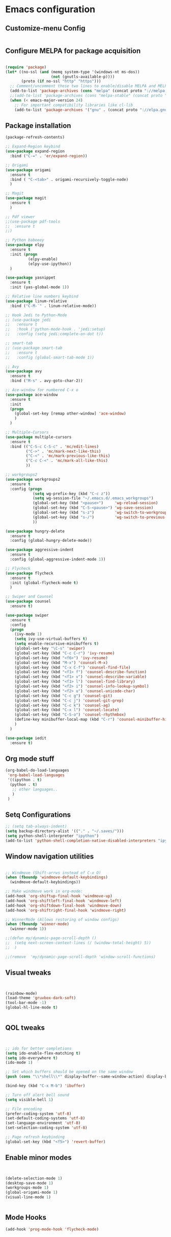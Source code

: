 
* Emacs configuration
  
** Customize-menu Config
#+BEGIN_SRC emacs-lisp

#+END_SRC
** Configure MELPA for package acquisition
#+BEGIN_SRC emacs-lisp

(require 'package)
(let* ((no-ssl (and (memq system-type '(windows-nt ms-dos))
                    (not (gnutls-available-p))))
       (proto (if no-ssl "http" "https")))
  ;; Comment/uncomment these two lines to enable/disable MELPA and MELPA Stable as desired
  (add-to-list 'package-archives (cons "melpa" (concat proto "://melpa.org/packages/")) t)
  ;;(add-to-list 'package-archives (cons "melpa-stable" (concat proto "://stable.melpa.org/packages/")) t)
  (when (< emacs-major-version 24)
    ;; For important compatibility libraries like cl-lib
    (add-to-list 'package-archives '("gnu" . (concat proto "://elpa.gnu.org/packages/")))))

#+END_SRC
** Package installation
#+BEGIN_SRC emacs-lisp
  (package-refresh-contents)

  ;; Expand-Region keybind
  (use-package expand-region
    :bind ("C-=" . 'er/expand-region))

  ;; Origami
  (use-package origami
    :ensure t
    :bind ( "C-<tab>" . origami-recursively-toggle-node) 
    )

  ;; Magit
  (use-package magit
    :ensure t
    )

  ;; Pdf viewer
  ;;(use-package pdf-tools
  ;;  :ensure t
  ;;)

  ;; Python babeeey
  (use-package elpy
    :ensure t
    :init (progn
            (elpy-enable)
            (elpy-use-ipython))
    )

  (use-package yasnippet
    :ensure t
    :init (yas-global-mode 1))

  ;; Relative line numbers keybind
  (use-package linum-relative
    :bind ("C-M-`" . linum-relative-mode))

  ;; Hook Jedi to Python-Mode
  ;; (use-package jedi
  ;;   :ensure t
  ;;   :hook ('python-mode-hook . 'jedi:setup)
  ;;   :config (setq jedi:complete-on-dot t))

  ;; smart-tab
  ;; (use-package smart-tab
  ;;   :ensure t
  ;;   :config (global-smart-tab-mode 1))

  ;; Avy
  (use-package avy
    :ensure t
    :bind ("M-s" . avy-goto-char-2))

  ;; Ace-window for numbered C-x o
  (use-package ace-window
    :ensure t
    :init
    (progn
      (global-set-key [remap other-window] 'ace-window)
      )
    )

  ;; Multiple-Cursors
  (use-package multiple-cursors
    :ensure t
    :bind (("C-S-c C-S-c" . 'mc/edit-lines)
           ("C->" . 'mc/mark-next-like-this)
           ("C-<" . 'mc/mark-previous-like-this)
           ("C-c C-<" . 'mc/mark-all-like-this)
           ))

  ;; workgroups2
  (use-package workgroups2
    :ensure t
    :config (progn
              (setq wg-prefix-key (kbd "C-c z"))
              (setq wg-session-file "~/.emacs.d/.emacs_workgroups")
              (global-set-key (kbd "<pause>")     'wg-reload-session)
              (global-set-key (kbd "C-S-<pause>") 'wg-save-session)
              (global-set-key (kbd "s-z")         'wg-switch-to-workgroup)
              (global-set-key (kbd "s-/")         'wg-switch-to-previous-workgroup)
              ))

  (use-package hungry-delete
    :ensure t
    :config (global-hungry-delete-mode))

  (use-package aggressive-indent
    :ensure t
    :config (global-aggressive-indent-mode 1))

  ;; Flycheck
  (use-package flycheck
    :ensure t
    :init (global-flycheck-mode t)
    )

  ;; Swiper and Counsel
  (use-package counsel
    :ensure t)

  (use-package swiper
    :ensure t
    :config
    (progn
      (ivy-mode 1)
      (setq ivy-use-virtual-buffers t)
      (setq enable-recursive-minibuffers t)
      (global-set-key "\C-s" 'swiper)
      (global-set-key (kbd "C-c C-r") 'ivy-resume)
      (global-set-key (kbd "<f6>") 'ivy-resume)
      (global-set-key (kbd "M-x") 'counsel-M-x)
      (global-set-key (kbd "C-x C-f") 'counsel-find-file)
      (global-set-key (kbd "<f1> f") 'counsel-describe-function)
      (global-set-key (kbd "<f1> v") 'counsel-describe-variable)
      (global-set-key (kbd "<f1> l") 'counsel-find-library)
      (global-set-key (kbd "<f2> i") 'counsel-info-lookup-symbol)
      (global-set-key (kbd "<f2> u") 'counsel-unicode-char)
      (global-set-key (kbd "C-c g") 'counsel-git)
      (global-set-key (kbd "C-c j") 'counsel-git-grep)
      (global-set-key (kbd "C-c k") 'counsel-ag)
      (global-set-key (kbd "C-x l") 'counsel-locate)
      (global-set-key (kbd "C-S-o") 'counsel-rhythmbox)
      (define-key minibuffer-local-map (kbd "C-r") 'counsel-minibuffer-history)
      )
    )

  (use-package iedit
    :ensure t)

#+END_SRC
   
** Org mode stuff

#+BEGIN_SRC emacs-lisp
(org-babel-do-load-languages
 'org-babel-load-languages
 '((ipython . t)
  (python . t)
   ;; other languages..
   )
 )
#+END_SRC

** Setq Configurations
#+BEGIN_SRC emacs-lisp
;; (setq tab-always-indent)
(setq backup-directory-alist '(("." . "~/.saves/")))
(setq python-shell-interpreter "ipython")
(add-to-list 'python-shell-completion-native-disabled-interpreters "ipython")
#+END_SRC

** Window navigation utilities
#+BEGIN_SRC emacs-lisp

  ;; Windmove (Shift-arrws instead of C-x O)
  (when (fboundp 'windmove-default-keybindings)
    (windmove-default-keybindings))

  ;; Make windmove work in org-mode:
  (add-hook 'org-shiftup-final-hook 'windmove-up)
  (add-hook 'org-shiftleft-final-hook 'windmove-left)
  (add-hook 'org-shiftdown-final-hook 'windmove-down)
  (add-hook 'org-shiftright-final-hook 'windmove-right)

  ;; WinnerMode (Allows restoring of window configs)
  (when (fboundp 'winner-mode)
    (winner-mode 1))

  ;;(defun my/dynamic-page-scroll-depth ()
  ;;  (setq next-screen-context-lines (/ (window-total-height) 5))
  ;;  )

  ;;(remove  'my/dynamic-page-scroll-depth 'window-scroll-functions)

#+END_SRC

** Visual tweaks

#+BEGIN_SRC emacs-lisp


(rainbow-mode)
(load-theme 'gruvbox-dark-soft)
(tool-bar-mode -1)
(global-hl-line-mode t)


#+END_SRC

** QOL tweaks

#+BEGIN_SRC emacs-lisp


  ;; ido for better completions
  (setq ido-enable-flex-matching t)
  (setq ido-everywhere t)
  (ido-mode 1)

  ;; Set which buffers should be opened on the same window
  (push (cons "\\*shell\\*" display-buffer--same-window-action) display-buffer-alist)

  (bind-key (kbd "C-x M-b") 'ibuffer)

  ;; Turn off alert bell sound
  (setq visible-bell 1)

  ;; File encoding
  (prefer-coding-system 'utf-8)
  (set-default-coding-systems 'utf-8)
  (set-language-environment 'utf-8)
  (set-selection-coding-system 'utf-8)

  ;; Page refresh keybinding
  (global-set-key (kbd "<f5>") 'revert-buffer)
#+END_SRC
   
** Enable minor modes

#+BEGIN_SRC emacs-lisp


(delete-selection-mode 1)
(desktop-save-mode 1)
(workgroups-mode 1)
(global-origami-mode 1)
(visual-line-mode 1)


#+END_SRC
   
** Mode Hooks

#+BEGIN_SRC emacs-lisp
(add-hook 'prog-mode-hook 'flycheck-mode)
#+END_SRC
